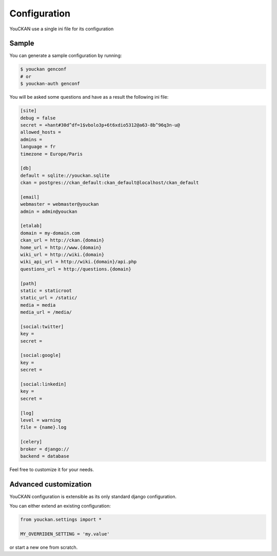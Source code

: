 Configuration
=============

YouCKAN use a single ini file for its configuration

Sample
------

You can generate a sample configuration by running:

.. code-block:: bash

    $ youckan genconf
    # or
    $ youckan-auth genconf

You will be asked some questions and have as a result the following ini file:

.. code-block:: ini

    [site]
    debug = false
    secret = +hant#30d^df=1$vbolo3p+6t6xdio5312@a63-8b^96q3n-u@
    allowed_hosts =
    admins =
    language = fr
    timezone = Europe/Paris

    [db]
    default = sqlite://youckan.sqlite
    ckan = postgres://ckan_default:ckan_default@localhost/ckan_default

    [email]
    webmaster = webmaster@youckan
    admin = admin@youckan

    [etalab]
    domain = my-domain.com
    ckan_url = http://ckan.{domain}
    home_url = http://www.{domain}
    wiki_url = http://wiki.{domain}
    wiki_api_url = http://wiki.{domain}/api.php
    questions_url = http://questions.{domain}

    [path]
    static = staticroot
    static_url = /static/
    media = media
    media_url = /media/

    [social:twitter]
    key =
    secret =

    [social:google]
    key =
    secret =

    [social:linkedin]
    key =
    secret =

    [log]
    level = warning
    file = {name}.log

    [celery]
    broker = django://
    backend = database

Feel free to customize it for your needs.


Advanced customization
----------------------

YouCKAN configuration is extensible as its only standard django configuration.

You can either extend an existing configuration:

.. code-block:: python

    from youckan.settings import *

    MY_OVERRIDEN_SETTING = 'my.value'

or start a new one from scratch.
